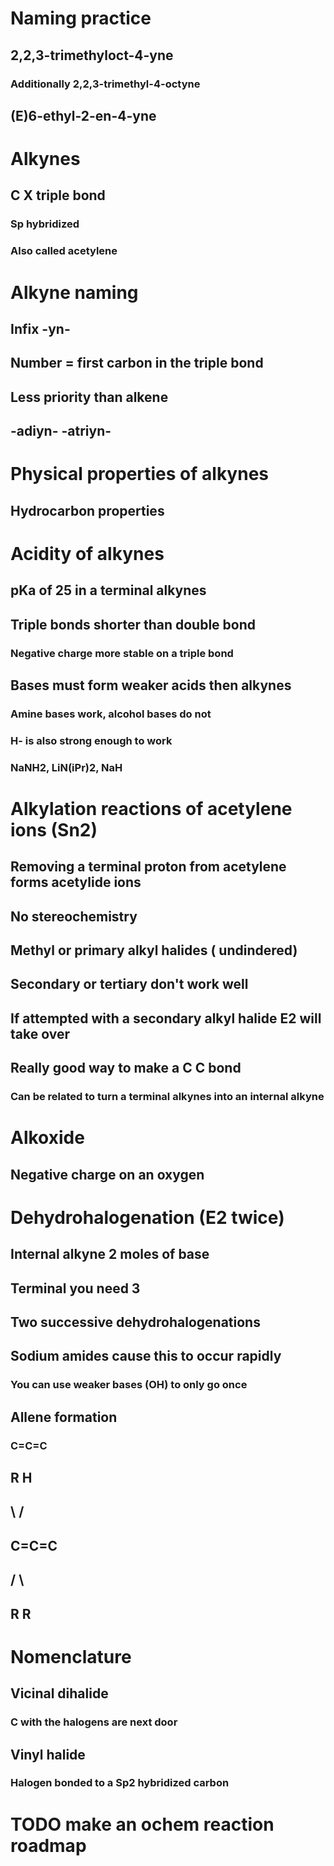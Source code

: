 # +TITLE: Alkynes

* Naming practice
** 2,2,3-trimethyloct-4-yne
*** Additionally 2,2,3-trimethyl-4-octyne
** (E)6-ethyl-2-en-4-yne

* Alkynes
** C X triple bond
*** Sp hybridized
*** Also called acetylene

* Alkyne naming
** Infix -yn- 
** Number = first carbon in the triple bond
** Less priority than alkene
** -adiyn- -atriyn-

* Physical properties of alkynes
** Hydrocarbon properties

* Acidity of alkynes
** pKa of 25 in a terminal alkynes
** Triple bonds shorter than double bond
*** Negative charge more stable on a triple bond
** Bases must form weaker acids then alkynes
*** Amine bases work, alcohol bases do not
*** H- is also strong enough to work
*** NaNH2, LiN(iPr)2, NaH

* Alkylation reactions of acetylene ions (Sn2)
** Removing a terminal proton from acetylene forms acetylide ions
** No stereochemistry
** Methyl or primary alkyl halides ( undindered)
** Secondary or tertiary don't work well
** If attempted with a secondary alkyl halide E2 will take over
** Really good way to make a C C bond
*** Can be related to turn a terminal alkynes into an internal alkyne

* Alkoxide
** Negative charge on an oxygen

* Dehydrohalogenation (E2 twice)
** Internal alkyne 2 moles of base
** Terminal you need 3
** Two successive dehydrohalogenations
** Sodium amides cause this to occur rapidly
*** You can use weaker bases (OH) to only go once
** Allene formation
*** C=C=C
** R       H
**  \     /
**   C=C=C
**  /     \
** R       R


* Nomenclature
** Vicinal dihalide
*** C with the halogens are next door
** Vinyl halide
*** Halogen bonded to a Sp2 hybridized carbon

* TODO make an ochem reaction roadmap
